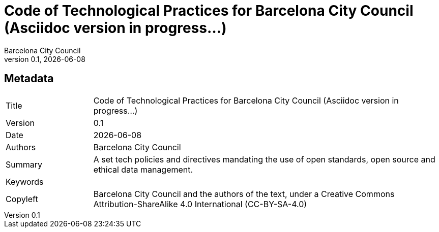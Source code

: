 // tag::metadata[]
// MANDATORY. Title of the document. In web format, It appears as a heading of
// level 1. In PDF format, it appears in a title page.
:_title: Code of Technological Practices for Barcelona City Council (Asciidoc version in progress...)

// OPTIONAL. If not blank, it must begin with ": " (colon followed by a blank
// space). In web format, it appears as part of the same heading of level 1 than
// the title. In PDF format, it appears in the title page, just below the title.
:_subtitle:

// It's usually not necessary to change this field.
:doctitle: {_title}{_subtitle}

// MANDATORY. Numeric revision in X.Y.Z format, where X, Y and Z are numbers,
// and Z is optional.
:revnumber: 0.1

// OPTIONAL. Publication date of the revision. When the default value
// ("{docdate}") is used, the current date in format YYYY-MM-DD is automatically
// inserted in this field every time the formatted document (web or PDF) is
// generated. It's also possible to manually write here a fixed date.
:revdate: {docdate}

// MANDATORY.
:authors: Barcelona City Council

// MANDATORY. Summary of the contents of the document. This would correspond to
// the "abstract" in an academic publication.
:_summary: A set tech policies and directives mandating the use of open standards, open source and ethical data management.

// MANDATORY. Comma-separated list of terms to help classifying and searching
// the document. In web format, this terms are integrated as SEO enabling
// metadata. In PDF format, they are shown near the other metadata.
:keywords:

// MANDATORY. Document's history.
:_dochistory:

// MANDATORY. Legal terms under which this document can be distributed and/or
// modified. It's usually not necessary to modify the default contents of this
// field.
:_copyleft: Barcelona City Council and the authors of the text, under a Creative Commons Attribution-ShareAlike 4.0 International (CC-BY-SA-4.0)
// end::metadata[]


// tag::metadata-table[]
== Metadata

[cols="20,80"]
|===
| Title                                 | {_title}
| Version                               | {revnumber}
| Date                                  | {revdate}
| Authors                               | {authors}
| Summary                               | {_summary}
| Keywords                              | {keywords}
| Copyleft                              | {_copyleft}
|===
// end::metadata-table[]
